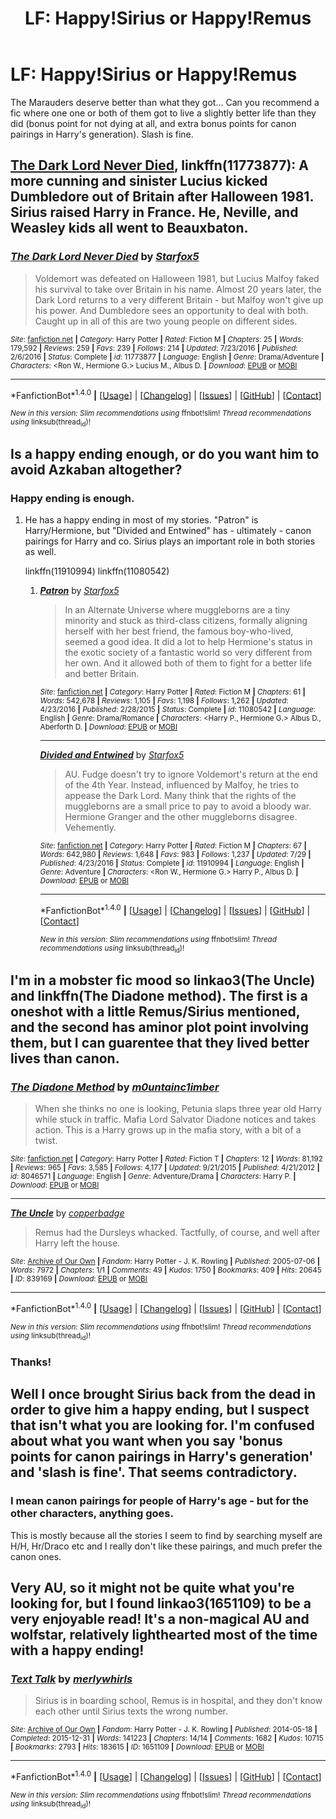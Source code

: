 #+TITLE: LF: Happy!Sirius or Happy!Remus

* LF: Happy!Sirius or Happy!Remus
:PROPERTIES:
:Author: Teapotje
:Score: 5
:DateUnix: 1501516521.0
:DateShort: 2017-Jul-31
:FlairText: Request
:END:
The Marauders deserve better than what they got... Can you recommend a fic where one one or both of them got to live a slightly better life than they did (bonus point for not dying at all, and extra bonus points for canon pairings in Harry's generation). Slash is fine.


** [[https://m.fanfiction.net/s/11773877/1/][The Dark Lord Never Died]], linkffn(11773877): A more cunning and sinister Lucius kicked Dumbledore out of Britain after Halloween 1981. Sirius raised Harry in France. He, Neville, and Weasley kids all went to Beauxbaton.
:PROPERTIES:
:Author: InquisitorCOC
:Score: 4
:DateUnix: 1501521574.0
:DateShort: 2017-Jul-31
:END:

*** [[http://www.fanfiction.net/s/11773877/1/][*/The Dark Lord Never Died/*]] by [[https://www.fanfiction.net/u/2548648/Starfox5][/Starfox5/]]

#+begin_quote
  Voldemort was defeated on Halloween 1981, but Lucius Malfoy faked his survival to take over Britain in his name. Almost 20 years later, the Dark Lord returns to a very different Britain - but Malfoy won't give up his power. And Dumbledore sees an opportunity to deal with both. Caught up in all of this are two young people on different sides.
#+end_quote

^{/Site/: [[http://www.fanfiction.net/][fanfiction.net]] *|* /Category/: Harry Potter *|* /Rated/: Fiction M *|* /Chapters/: 25 *|* /Words/: 179,592 *|* /Reviews/: 259 *|* /Favs/: 239 *|* /Follows/: 214 *|* /Updated/: 7/23/2016 *|* /Published/: 2/6/2016 *|* /Status/: Complete *|* /id/: 11773877 *|* /Language/: English *|* /Genre/: Drama/Adventure *|* /Characters/: <Ron W., Hermione G.> Lucius M., Albus D. *|* /Download/: [[http://www.ff2ebook.com/old/ffn-bot/index.php?id=11773877&source=ff&filetype=epub][EPUB]] or [[http://www.ff2ebook.com/old/ffn-bot/index.php?id=11773877&source=ff&filetype=mobi][MOBI]]}

--------------

*FanfictionBot*^{1.4.0} *|* [[[https://github.com/tusing/reddit-ffn-bot/wiki/Usage][Usage]]] | [[[https://github.com/tusing/reddit-ffn-bot/wiki/Changelog][Changelog]]] | [[[https://github.com/tusing/reddit-ffn-bot/issues/][Issues]]] | [[[https://github.com/tusing/reddit-ffn-bot/][GitHub]]] | [[[https://www.reddit.com/message/compose?to=tusing][Contact]]]

^{/New in this version: Slim recommendations using/ ffnbot!slim! /Thread recommendations using/ linksub(thread_id)!}
:PROPERTIES:
:Author: FanfictionBot
:Score: 1
:DateUnix: 1501521606.0
:DateShort: 2017-Jul-31
:END:


** Is a happy ending enough, or do you want him to avoid Azkaban altogether?
:PROPERTIES:
:Author: Starfox5
:Score: 1
:DateUnix: 1501517862.0
:DateShort: 2017-Jul-31
:END:

*** Happy ending is enough.
:PROPERTIES:
:Author: Teapotje
:Score: 1
:DateUnix: 1501518220.0
:DateShort: 2017-Jul-31
:END:

**** He has a happy ending in most of my stories. "Patron" is Harry/Hermione, but "Divided and Entwined" has - ultimately - canon pairings for Harry and co. Sirius plays an important role in both stories as well.

linkffn(11910994) linkffn(11080542)
:PROPERTIES:
:Author: Starfox5
:Score: 1
:DateUnix: 1501532794.0
:DateShort: 2017-Aug-01
:END:

***** [[http://www.fanfiction.net/s/11080542/1/][*/Patron/*]] by [[https://www.fanfiction.net/u/2548648/Starfox5][/Starfox5/]]

#+begin_quote
  In an Alternate Universe where muggleborns are a tiny minority and stuck as third-class citizens, formally aligning herself with her best friend, the famous boy-who-lived, seemed a good idea. It did a lot to help Hermione's status in the exotic society of a fantastic world so very different from her own. And it allowed both of them to fight for a better life and better Britain.
#+end_quote

^{/Site/: [[http://www.fanfiction.net/][fanfiction.net]] *|* /Category/: Harry Potter *|* /Rated/: Fiction M *|* /Chapters/: 61 *|* /Words/: 542,678 *|* /Reviews/: 1,105 *|* /Favs/: 1,198 *|* /Follows/: 1,262 *|* /Updated/: 4/23/2016 *|* /Published/: 2/28/2015 *|* /Status/: Complete *|* /id/: 11080542 *|* /Language/: English *|* /Genre/: Drama/Romance *|* /Characters/: <Harry P., Hermione G.> Albus D., Aberforth D. *|* /Download/: [[http://www.ff2ebook.com/old/ffn-bot/index.php?id=11080542&source=ff&filetype=epub][EPUB]] or [[http://www.ff2ebook.com/old/ffn-bot/index.php?id=11080542&source=ff&filetype=mobi][MOBI]]}

--------------

[[http://www.fanfiction.net/s/11910994/1/][*/Divided and Entwined/*]] by [[https://www.fanfiction.net/u/2548648/Starfox5][/Starfox5/]]

#+begin_quote
  AU. Fudge doesn't try to ignore Voldemort's return at the end of the 4th Year. Instead, influenced by Malfoy, he tries to appease the Dark Lord. Many think that the rights of the muggleborns are a small price to pay to avoid a bloody war. Hermione Granger and the other muggleborns disagree. Vehemently.
#+end_quote

^{/Site/: [[http://www.fanfiction.net/][fanfiction.net]] *|* /Category/: Harry Potter *|* /Rated/: Fiction M *|* /Chapters/: 67 *|* /Words/: 642,980 *|* /Reviews/: 1,648 *|* /Favs/: 983 *|* /Follows/: 1,237 *|* /Updated/: 7/29 *|* /Published/: 4/23/2016 *|* /Status/: Complete *|* /id/: 11910994 *|* /Language/: English *|* /Genre/: Adventure *|* /Characters/: <Ron W., Hermione G.> Harry P., Albus D. *|* /Download/: [[http://www.ff2ebook.com/old/ffn-bot/index.php?id=11910994&source=ff&filetype=epub][EPUB]] or [[http://www.ff2ebook.com/old/ffn-bot/index.php?id=11910994&source=ff&filetype=mobi][MOBI]]}

--------------

*FanfictionBot*^{1.4.0} *|* [[[https://github.com/tusing/reddit-ffn-bot/wiki/Usage][Usage]]] | [[[https://github.com/tusing/reddit-ffn-bot/wiki/Changelog][Changelog]]] | [[[https://github.com/tusing/reddit-ffn-bot/issues/][Issues]]] | [[[https://github.com/tusing/reddit-ffn-bot/][GitHub]]] | [[[https://www.reddit.com/message/compose?to=tusing][Contact]]]

^{/New in this version: Slim recommendations using/ ffnbot!slim! /Thread recommendations using/ linksub(thread_id)!}
:PROPERTIES:
:Author: FanfictionBot
:Score: 1
:DateUnix: 1501532842.0
:DateShort: 2017-Aug-01
:END:


** I'm in a mobster fic mood so linkao3(The Uncle) and linkffn(The Diadone method). The first is a oneshot with a little Remus/Sirius mentioned, and the second has aminor plot point involving them, but I can guarentee that they lived better lives than canon.
:PROPERTIES:
:Author: MangoApple043
:Score: 1
:DateUnix: 1501523336.0
:DateShort: 2017-Jul-31
:END:

*** [[http://www.fanfiction.net/s/8046571/1/][*/The Diadone Method/*]] by [[https://www.fanfiction.net/u/2696244/m0untainc1imber][/m0untainc1imber/]]

#+begin_quote
  When she thinks no one is looking, Petunia slaps three year old Harry while stuck in traffic. Mafia Lord Salvator Diadone notices and takes action. This is a Harry grows up in the mafia story, with a bit of a twist.
#+end_quote

^{/Site/: [[http://www.fanfiction.net/][fanfiction.net]] *|* /Category/: Harry Potter *|* /Rated/: Fiction T *|* /Chapters/: 12 *|* /Words/: 81,192 *|* /Reviews/: 965 *|* /Favs/: 3,585 *|* /Follows/: 4,177 *|* /Updated/: 9/21/2015 *|* /Published/: 4/21/2012 *|* /id/: 8046571 *|* /Language/: English *|* /Genre/: Adventure/Drama *|* /Characters/: Harry P. *|* /Download/: [[http://www.ff2ebook.com/old/ffn-bot/index.php?id=8046571&source=ff&filetype=epub][EPUB]] or [[http://www.ff2ebook.com/old/ffn-bot/index.php?id=8046571&source=ff&filetype=mobi][MOBI]]}

--------------

[[http://archiveofourown.org/works/839169][*/The Uncle/*]] by [[http://www.archiveofourown.org/users/copperbadge/pseuds/copperbadge][/copperbadge/]]

#+begin_quote
  Remus had the Dursleys whacked. Tactfully, of course, and well after Harry left the house.
#+end_quote

^{/Site/: [[http://www.archiveofourown.org/][Archive of Our Own]] *|* /Fandom/: Harry Potter - J. K. Rowling *|* /Published/: 2005-07-06 *|* /Words/: 7972 *|* /Chapters/: 1/1 *|* /Comments/: 49 *|* /Kudos/: 1750 *|* /Bookmarks/: 409 *|* /Hits/: 20645 *|* /ID/: 839169 *|* /Download/: [[http://archiveofourown.org/downloads/co/copperbadge/839169/The%20Uncle.epub?updated_at=1387589648][EPUB]] or [[http://archiveofourown.org/downloads/co/copperbadge/839169/The%20Uncle.mobi?updated_at=1387589648][MOBI]]}

--------------

*FanfictionBot*^{1.4.0} *|* [[[https://github.com/tusing/reddit-ffn-bot/wiki/Usage][Usage]]] | [[[https://github.com/tusing/reddit-ffn-bot/wiki/Changelog][Changelog]]] | [[[https://github.com/tusing/reddit-ffn-bot/issues/][Issues]]] | [[[https://github.com/tusing/reddit-ffn-bot/][GitHub]]] | [[[https://www.reddit.com/message/compose?to=tusing][Contact]]]

^{/New in this version: Slim recommendations using/ ffnbot!slim! /Thread recommendations using/ linksub(thread_id)!}
:PROPERTIES:
:Author: FanfictionBot
:Score: 1
:DateUnix: 1501523390.0
:DateShort: 2017-Jul-31
:END:


*** Thanks!
:PROPERTIES:
:Author: Teapotje
:Score: 1
:DateUnix: 1501523679.0
:DateShort: 2017-Jul-31
:END:


** Well I once brought Sirius back from the dead in order to give him a happy ending, but I suspect that isn't what you are looking for. I'm confused about what you want when you say 'bonus points for canon pairings in Harry's generation' and 'slash is fine'. That seems contradictory.
:PROPERTIES:
:Author: booksandpots
:Score: 0
:DateUnix: 1501518840.0
:DateShort: 2017-Jul-31
:END:

*** I mean canon pairings for people of Harry's age - but for the other characters, anything goes.

This is mostly because all the stories I seem to find by searching myself are H/H, Hr/Draco etc and I really don't like these pairings, and much prefer the canon ones.
:PROPERTIES:
:Author: Teapotje
:Score: 1
:DateUnix: 1501519655.0
:DateShort: 2017-Jul-31
:END:


** Very AU, so it might not be quite what you're looking for, but I found linkao3(1651109) to be a very enjoyable read! It's a non-magical AU and wolfstar, relatively lighthearted most of the time with a happy ending!
:PROPERTIES:
:Author: platonically
:Score: 0
:DateUnix: 1501551351.0
:DateShort: 2017-Aug-01
:END:

*** [[http://archiveofourown.org/works/1651109][*/Text Talk/*]] by [[http://www.archiveofourown.org/users/merlywhirls/pseuds/merlywhirls][/merlywhirls/]]

#+begin_quote
  Sirius is in boarding school, Remus is in hospital, and they don't know each other until Sirius texts the wrong number.
#+end_quote

^{/Site/: [[http://www.archiveofourown.org/][Archive of Our Own]] *|* /Fandom/: Harry Potter - J. K. Rowling *|* /Published/: 2014-05-18 *|* /Completed/: 2015-12-31 *|* /Words/: 141223 *|* /Chapters/: 14/14 *|* /Comments/: 1682 *|* /Kudos/: 10715 *|* /Bookmarks/: 2793 *|* /Hits/: 183615 *|* /ID/: 1651109 *|* /Download/: [[http://archiveofourown.org/downloads/me/merlywhirls/1651109/Text%20Talk.epub?updated_at=1488605432][EPUB]] or [[http://archiveofourown.org/downloads/me/merlywhirls/1651109/Text%20Talk.mobi?updated_at=1488605432][MOBI]]}

--------------

*FanfictionBot*^{1.4.0} *|* [[[https://github.com/tusing/reddit-ffn-bot/wiki/Usage][Usage]]] | [[[https://github.com/tusing/reddit-ffn-bot/wiki/Changelog][Changelog]]] | [[[https://github.com/tusing/reddit-ffn-bot/issues/][Issues]]] | [[[https://github.com/tusing/reddit-ffn-bot/][GitHub]]] | [[[https://www.reddit.com/message/compose?to=tusing][Contact]]]

^{/New in this version: Slim recommendations using/ ffnbot!slim! /Thread recommendations using/ linksub(thread_id)!}
:PROPERTIES:
:Author: FanfictionBot
:Score: 1
:DateUnix: 1501551386.0
:DateShort: 2017-Aug-01
:END:
